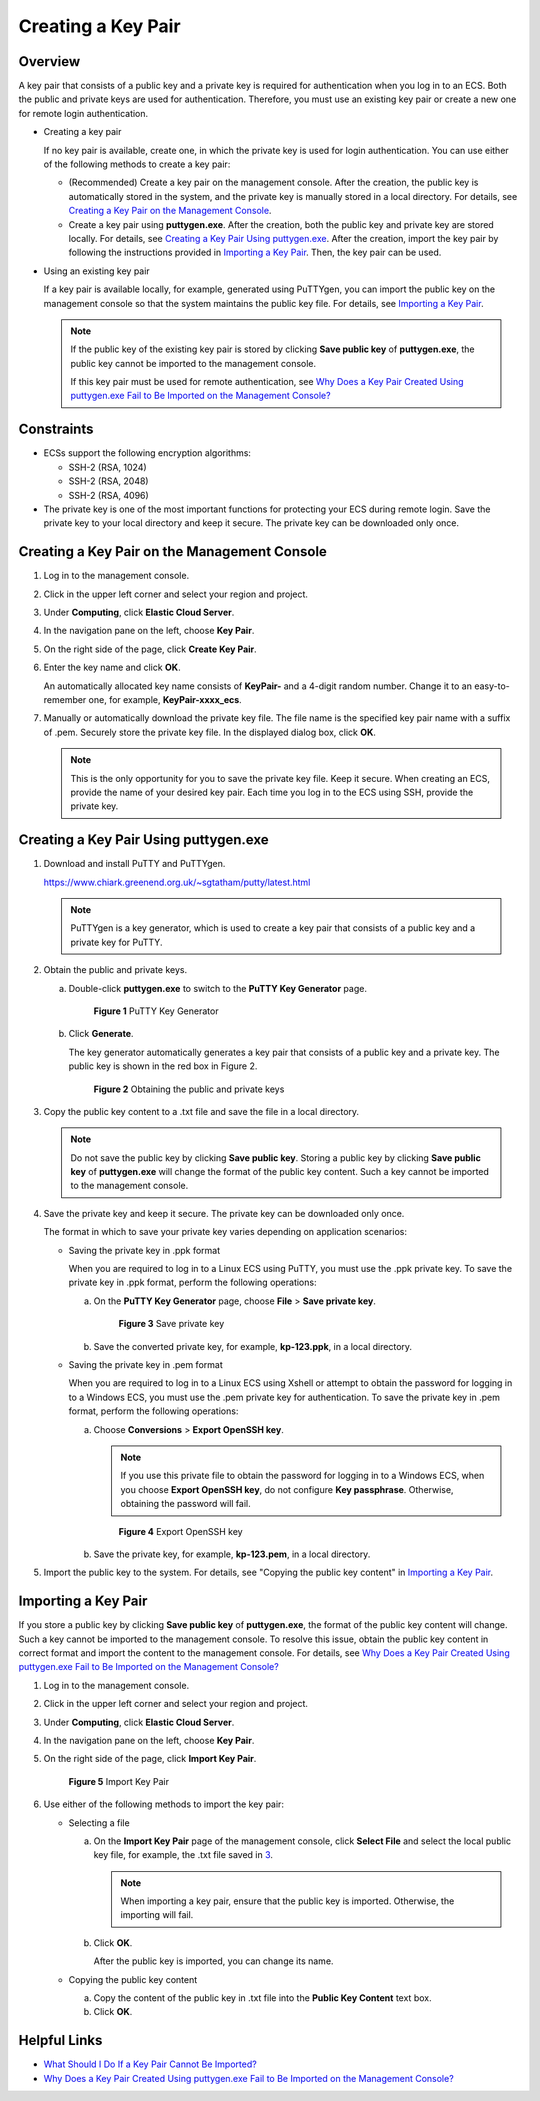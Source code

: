 Creating a Key Pair
===================

Overview
--------

A key pair that consists of a public key and a private key is required for authentication when you log in to an ECS. Both the public and private keys are used for authentication. Therefore, you must use an existing key pair or create a new one for remote login authentication.

-  Creating a key pair

   If no key pair is available, create one, in which the private key is used for login authentication. You can use either of the following methods to create a key pair:

   -  (Recommended) Create a key pair on the management console. After the creation, the public key is automatically stored in the system, and the private key is manually stored in a local directory. For details, see `Creating a Key Pair on the Management Console <#creating-a-key-pair-on-the-management-console>`__.
   -  Create a key pair using **puttygen.exe**. After the creation, both the public key and private key are stored locally. For details, see `Creating a Key Pair Using puttygen.exe <#creating-a-key-pair-using-puttygen.exe>`__. After the creation, import the key pair by following the instructions provided in `Importing a Key Pair <#importing-a-key-pair>`__. Then, the key pair can be used.

-  Using an existing key pair

   If a key pair is available locally, for example, generated using PuTTYgen, you can import the public key on the management console so that the system maintains the public key file. For details, see `Importing a Key Pair <#importing-a-key-pair>`__.

   .. note::

      If the public key of the existing key pair is stored by clicking **Save public key** of **puttygen.exe**, the public key cannot be imported to the management console.

      If this key pair must be used for remote authentication, see `Why Does a Key Pair Created Using puttygen.exe Fail to Be Imported on the Management Console? <../faqs/passwords_and_key_pairs/why_does_a_key_pair_created_using_puttygen.exe_fail_to_be_imported_on_the_management_console.html>`__

Constraints
-----------

-  ECSs support the following encryption algorithms:

   -  SSH-2 (RSA, 1024)
   -  SSH-2 (RSA, 2048)
   -  SSH-2 (RSA, 4096)

-  The private key is one of the most important functions for protecting your ECS during remote login. Save the private key to your local directory and keep it secure. The private key can be downloaded only once.

Creating a Key Pair on the Management Console
---------------------------------------------

#. Log in to the management console.

#. Click |image1| in the upper left corner and select your region and project.

#. Under **Computing**, click **Elastic Cloud Server**.

#. In the navigation pane on the left, choose **Key Pair**.

#. On the right side of the page, click **Create Key Pair**.

#. Enter the key name and click **OK**.

   An automatically allocated key name consists of **KeyPair-** and a 4-digit random number. Change it to an easy-to-remember one, for example, **KeyPair-xxxx_ecs**.

#. Manually or automatically download the private key file. The file name is the specified key pair name with a suffix of .pem. Securely store the private key file. In the displayed dialog box, click **OK**.

   .. note::

      This is the only opportunity for you to save the private key file. Keep it secure. When creating an ECS, provide the name of your desired key pair. Each time you log in to the ECS using SSH, provide the private key.

Creating a Key Pair Using **puttygen.exe**
------------------------------------------

#. Download and install PuTTY and PuTTYgen.

   https://www.chiark.greenend.org.uk/~sgtatham/putty/latest.html

   .. note::

      PuTTYgen is a key generator, which is used to create a key pair that consists of a public key and a private key for PuTTY.

#. Obtain the public and private keys.

   a. Double-click **puttygen.exe** to switch to the **PuTTY Key Generator** page.

      .. figure:: /_static/images/en-us_image_0272917695.png
         :alt: Click to enlarge
         :figclass: imgResize
      

         **Figure 1** PuTTY Key Generator

   b. Click **Generate**.

      The key generator automatically generates a key pair that consists of a public key and a private key. The public key is shown in the red box in Figure 2.

      .. figure:: /_static/images/en-us_image_0272919399.png
         :alt: **Figure 2** Obtaining the public and private keys
      

         **Figure 2** Obtaining the public and private keys

#. Copy the public key content to a .txt file and save the file in a local directory.

   .. note::

      Do not save the public key by clicking **Save public key**. Storing a public key by clicking **Save public key** of **puttygen.exe** will change the format of the public key content. Such a key cannot be imported to the management console.

#. Save the private key and keep it secure. The private key can be downloaded only once.

   The format in which to save your private key varies depending on application scenarios:

   -  Saving the private key in .ppk format

      When you are required to log in to a Linux ECS using PuTTY, you must use the .ppk private key. To save the private key in .ppk format, perform the following operations:

      a. On the **PuTTY Key Generator** page, choose **File** > **Save private key**.

         .. figure:: /_static/images/en-us_image_0276033982.png
            :alt: Click to enlarge
            :figclass: imgResize
         

            **Figure 3** Save private key

      b. Save the converted private key, for example, **kp-123.ppk**, in a local directory.

   -  Saving the private key in .pem format

      When you are required to log in to a Linux ECS using Xshell or attempt to obtain the password for logging in to a Windows ECS, you must use the .pem private key for authentication. To save the private key in .pem format, perform the following operations:

      a. Choose **Conversions** > **Export OpenSSH key**.

         .. note::

            If you use this private file to obtain the password for logging in to a Windows ECS, when you choose **Export OpenSSH key**, do not configure **Key passphrase**. Otherwise, obtaining the password will fail.

         .. figure:: /_static/images/en-us_image_0272919409.png
            :alt: Click to enlarge
            :figclass: imgResize
         

            **Figure 4** Export OpenSSH key

      b. Save the private key, for example, **kp-123.pem**, in a local directory.

#. Import the public key to the system. For details, see "Copying the public key content" in `Importing a Key Pair <#importing-a-key-pair>`__.

Importing a Key Pair
--------------------

If you store a public key by clicking **Save public key** of **puttygen.exe**, the format of the public key content will change. Such a key cannot be imported to the management console. To resolve this issue, obtain the public key content in correct format and import the content to the management console. For details, see `Why Does a Key Pair Created Using puttygen.exe Fail to Be Imported on the Management Console? <../faqs/passwords_and_key_pairs/why_does_a_key_pair_created_using_puttygen.exe_fail_to_be_imported_on_the_management_console.html>`__

#. Log in to the management console.

#. Click |image2| in the upper left corner and select your region and project.

#. Under **Computing**, click **Elastic Cloud Server**.

#. In the navigation pane on the left, choose **Key Pair**.

#. On the right side of the page, click **Import Key Pair**.

   .. figure:: /_static/images/en-us_image_0037980515.png
      :alt: Click to enlarge
      :figclass: imgResize
   

      **Figure 5** Import Key Pair

#. Use either of the following methods to import the key pair:

   -  Selecting a file

      a. On the **Import Key Pair** page of the management console, click **Select File** and select the local public key file, for example, the .txt file saved in `3 <#enustopic0014250631li24584709151818>`__.

         .. note::

            When importing a key pair, ensure that the public key is imported. Otherwise, the importing will fail.

      b. Click **OK**.

         After the public key is imported, you can change its name.

   -  Copying the public key content

      a. Copy the content of the public key in .txt file into the **Public Key Content** text box.
      b. Click **OK**.

Helpful Links
-------------

-  `What Should I Do If a Key Pair Cannot Be Imported? <../faqs/passwords_and_key_pairs/what_should_i_do_if_a_key_pair_cannot_be_imported.html>`__
-  `Why Does a Key Pair Created Using puttygen.exe Fail to Be Imported on the Management Console? <../faqs/passwords_and_key_pairs/why_does_a_key_pair_created_using_puttygen.exe_fail_to_be_imported_on_the_management_console.html>`__



.. |image1| image:: /_static/images/en-us_image_0210779229.png

.. |image2| image:: /_static/images/en-us_image_0210779229.png

